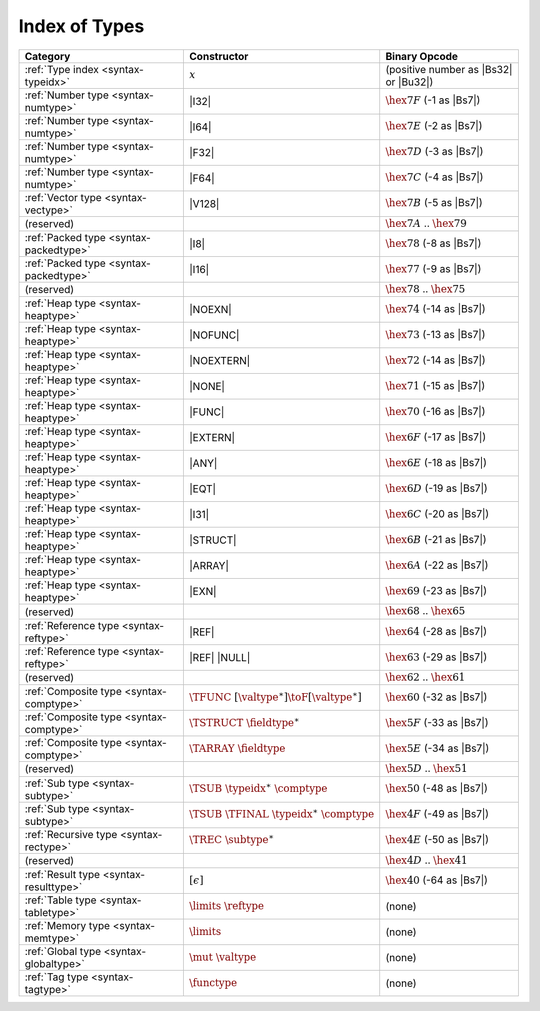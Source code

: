 .. index:: type
.. _index-type:

Index of Types
--------------

========================================  ==================================================  ===============================================================
Category                                  Constructor                                         Binary Opcode
========================================  ==================================================  ===============================================================
:ref:`Type index <syntax-typeidx>`        :math:`x`                                           (positive number as |Bs32| or |Bu32|)
:ref:`Number type <syntax-numtype>`       |I32|                                               :math:`\hex{7F}` (-1 as |Bs7|)
:ref:`Number type <syntax-numtype>`       |I64|                                               :math:`\hex{7E}` (-2 as |Bs7|)
:ref:`Number type <syntax-numtype>`       |F32|                                               :math:`\hex{7D}` (-3 as |Bs7|)
:ref:`Number type <syntax-numtype>`       |F64|                                               :math:`\hex{7C}` (-4 as |Bs7|)
:ref:`Vector type <syntax-vectype>`       |V128|                                              :math:`\hex{7B}` (-5 as |Bs7|)
(reserved)                                                                                    :math:`\hex{7A}` .. :math:`\hex{79}`
:ref:`Packed type <syntax-packedtype>`    |I8|                                                :math:`\hex{78}` (-8 as |Bs7|)
:ref:`Packed type <syntax-packedtype>`    |I16|                                               :math:`\hex{77}` (-9 as |Bs7|)
(reserved)                                                                                    :math:`\hex{78}` .. :math:`\hex{75}`
:ref:`Heap type <syntax-heaptype>`        |NOEXN|                                             :math:`\hex{74}` (-14 as |Bs7|)
:ref:`Heap type <syntax-heaptype>`        |NOFUNC|                                            :math:`\hex{73}` (-13 as |Bs7|)
:ref:`Heap type <syntax-heaptype>`        |NOEXTERN|                                          :math:`\hex{72}` (-14 as |Bs7|)
:ref:`Heap type <syntax-heaptype>`        |NONE|                                              :math:`\hex{71}` (-15 as |Bs7|)
:ref:`Heap type <syntax-heaptype>`        |FUNC|                                              :math:`\hex{70}` (-16 as |Bs7|)
:ref:`Heap type <syntax-heaptype>`        |EXTERN|                                            :math:`\hex{6F}` (-17 as |Bs7|)
:ref:`Heap type <syntax-heaptype>`        |ANY|                                               :math:`\hex{6E}` (-18 as |Bs7|)
:ref:`Heap type <syntax-heaptype>`        |EQT|                                               :math:`\hex{6D}` (-19 as |Bs7|)
:ref:`Heap type <syntax-heaptype>`        |I31|                                               :math:`\hex{6C}` (-20 as |Bs7|)
:ref:`Heap type <syntax-heaptype>`        |STRUCT|                                            :math:`\hex{6B}` (-21 as |Bs7|)
:ref:`Heap type <syntax-heaptype>`        |ARRAY|                                             :math:`\hex{6A}` (-22 as |Bs7|)
:ref:`Heap type <syntax-heaptype>`        |EXN|                                               :math:`\hex{69}` (-23 as |Bs7|)
(reserved)                                                                                    :math:`\hex{68}` .. :math:`\hex{65}`
:ref:`Reference type <syntax-reftype>`    |REF|                                               :math:`\hex{64}` (-28 as |Bs7|)
:ref:`Reference type <syntax-reftype>`    |REF| |NULL|                                        :math:`\hex{63}` (-29 as |Bs7|)
(reserved)                                                                                    :math:`\hex{62}` .. :math:`\hex{61}`
:ref:`Composite type <syntax-comptype>`   :math:`\TFUNC~[\valtype^\ast] \toF[\valtype^\ast]`  :math:`\hex{60}` (-32 as |Bs7|)
:ref:`Composite type <syntax-comptype>`   :math:`\TSTRUCT~\fieldtype^\ast`                    :math:`\hex{5F}` (-33 as |Bs7|)
:ref:`Composite type <syntax-comptype>`   :math:`\TARRAY~\fieldtype`                          :math:`\hex{5E}` (-34 as |Bs7|)
(reserved)                                                                                    :math:`\hex{5D}` .. :math:`\hex{51}`
:ref:`Sub type <syntax-subtype>`          :math:`\TSUB~\typeidx^\ast~\comptype`               :math:`\hex{50}` (-48 as |Bs7|)
:ref:`Sub type <syntax-subtype>`          :math:`\TSUB~\TFINAL~\typeidx^\ast~\comptype`       :math:`\hex{4F}` (-49 as |Bs7|)
:ref:`Recursive type <syntax-rectype>`    :math:`\TREC~\subtype^\ast`                         :math:`\hex{4E}` (-50 as |Bs7|)
(reserved)                                                                                    :math:`\hex{4D}` .. :math:`\hex{41}`
:ref:`Result type <syntax-resulttype>`    :math:`[\epsilon]`                                  :math:`\hex{40}` (-64 as |Bs7|)
:ref:`Table type <syntax-tabletype>`      :math:`\limits~\reftype`                            (none)
:ref:`Memory type <syntax-memtype>`       :math:`\limits`                                     (none)
:ref:`Global type <syntax-globaltype>`    :math:`\mut~\valtype`                               (none)
:ref:`Tag type <syntax-tagtype>`          :math:`\functype`                                   (none)
========================================  ==================================================  ===============================================================
